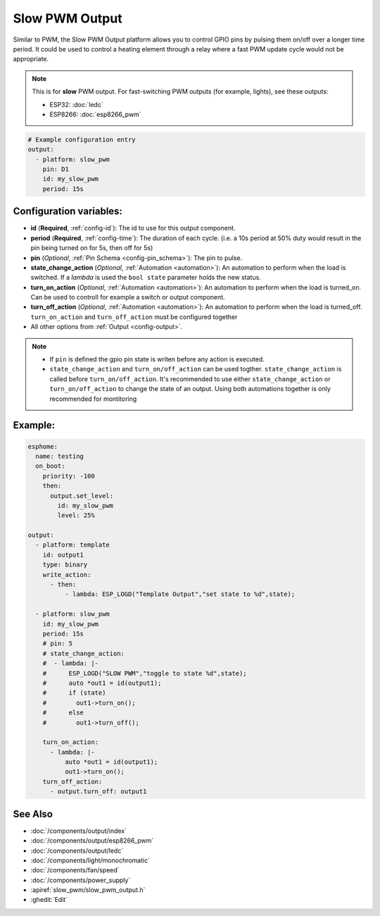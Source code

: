 Slow PWM Output
===============

.. seo::
    :description: Instructions for setting up slow pwm outputs for GPIO pins.
    :image: pwm.png

Similar to PWM, the Slow PWM Output platform allows you to control GPIO pins by
pulsing them on/off over a longer time period. It could be used to control a
heating element through a relay where a fast PWM update cycle would not be appropriate.

.. note::

    This is for **slow** PWM output. For fast-switching PWM outputs (for example,
    lights), see these outputs:

    - ESP32: :doc:`ledc`
    - ESP8266: :doc:`esp8266_pwm`

.. code-block:: yaml

    # Example configuration entry
    output:
      - platform: slow_pwm
        pin: D1
        id: my_slow_pwm
        period: 15s


Configuration variables:
------------------------

- **id** (**Required**, :ref:`config-id`): The id to use for this output component.
- **period** (**Required**, :ref:`config-time`): The duration of each cycle. (i.e. a 10s
  period at 50% duty would result in the pin being turned on for 5s, then off for 5s)
- **pin** (*Optional*, :ref:`Pin Schema <config-pin_schema>`): The pin to pulse.
- **state_change_action**  (*Optional*, :ref:`Automation <automation>`): An automation to perform when the load is switched. If a `lambda` is used the ``bool state`` parameter holds the new status.
- **turn_on_action**  (*Optional*, :ref:`Automation <automation>`): An automation to perform when the load is turned_on. Can be used to controll for example a switch or output component.
- **turn_off_action** (*Optional*, :ref:`Automation <automation>`): An automation to perform when the load is turned_off. ``turn_on_action`` and ``turn_off_action`` must be configured together

- All other options from :ref:`Output <config-output>`.


.. note::

    - If ``pin`` is defined the gpio pin state is writen before any action is executed.
    - ``state_change_action`` and ``turn_on/off_action`` can be used togther. ``state_change_action`` is called before ``turn_on/off_action``. It's recommended to use either ``state_change_action`` or ``turn_on/off_action`` to change the state of an output. Using both automations together is only recommended for montitoring


Example:
--------



.. code-block:: yaml

    esphome:
      name: testing
      on_boot:
        priority: -100
        then:
          output.set_level:
            id: my_slow_pwm
            level: 25%
              
    output:
      - platform: template
        id: output1
        type: binary
        write_action:
          - then:
              - lambda: ESP_LOGD("Template Output","set state to %d",state);

      - platform: slow_pwm
        id: my_slow_pwm
        period: 15s
        # pin: 5
        # state_change_action:
        #  - lambda: |-
        #      ESP_LOGD("SLOW PWM","toggle to state %d",state);
        #      auto *out1 = id(output1);
        #      if (state)
        #        out1->turn_on();
        #      else
        #        out1->turn_off();

        turn_on_action:
          - lambda: |-
              auto *out1 = id(output1);
              out1->turn_on();
        turn_off_action:
          - output.turn_off: output1



See Also
--------

- :doc:`/components/output/index`
- :doc:`/components/output/esp8266_pwm`
- :doc:`/components/output/ledc`
- :doc:`/components/light/monochromatic`
- :doc:`/components/fan/speed`
- :doc:`/components/power_supply`
- :apiref:`slow_pwm/slow_pwm_output.h`
- :ghedit:`Edit`
